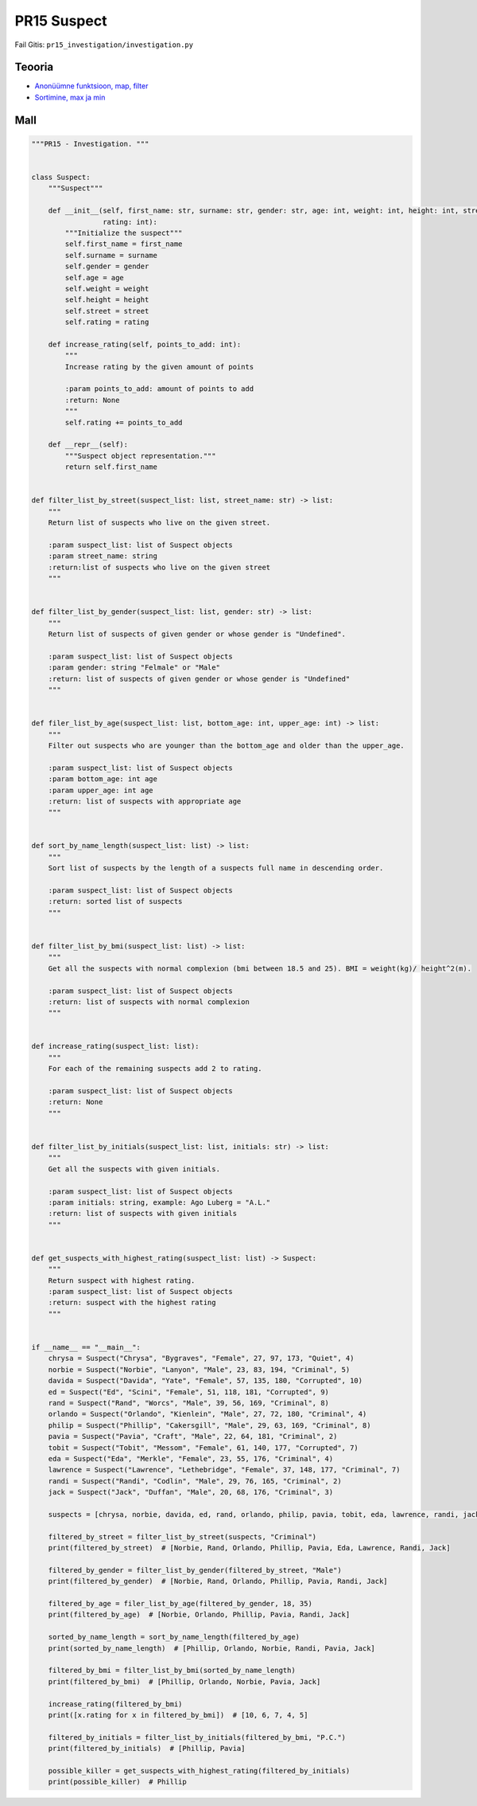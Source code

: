 PR15 Suspect
============

Fail Gitis: ``pr15_investigation/investigation.py``

Teooria
-------

- `Anonüümne funktsioon, map, filter <https://ained.ttu.ee/pydoc/anonym_func.html>`_
- `Sortimine, max ja min <https://ained.ttu.ee/pydoc/sorting.html#>`_

Mall
----

.. code-block:: python

    """PR15 - Investigation. """


    class Suspect:
        """Suspect"""

        def __init__(self, first_name: str, surname: str, gender: str, age: int, weight: int, height: int, street: str,
                     rating: int):
            """Initialize the suspect"""
            self.first_name = first_name
            self.surname = surname
            self.gender = gender
            self.age = age
            self.weight = weight
            self.height = height
            self.street = street
            self.rating = rating

        def increase_rating(self, points_to_add: int):
            """
            Increase rating by the given amount of points

            :param points_to_add: amount of points to add
            :return: None
            """
            self.rating += points_to_add

        def __repr__(self):
            """Suspect object representation."""
            return self.first_name


    def filter_list_by_street(suspect_list: list, street_name: str) -> list:
        """
        Return list of suspects who live on the given street.

        :param suspect_list: list of Suspect objects
        :param street_name: string
        :return:list of suspects who live on the given street
        """


    def filter_list_by_gender(suspect_list: list, gender: str) -> list:
        """
        Return list of suspects of given gender or whose gender is "Undefined".

        :param suspect_list: list of Suspect objects
        :param gender: string "Felmale" or "Male"
        :return: list of suspects of given gender or whose gender is "Undefined"
        """


    def filer_list_by_age(suspect_list: list, bottom_age: int, upper_age: int) -> list:
        """
        Filter out suspects who are younger than the bottom_age and older than the upper_age.

        :param suspect_list: list of Suspect objects
        :param bottom_age: int age
        :param upper_age: int age
        :return: list of suspects with appropriate age
        """


    def sort_by_name_length(suspect_list: list) -> list:
        """
        Sort list of suspects by the length of a suspects full name in descending order.

        :param suspect_list: list of Suspect objects
        :return: sorted list of suspects
        """


    def filter_list_by_bmi(suspect_list: list) -> list:
        """
        Get all the suspects with normal complexion (bmi between 18.5 and 25). BMI = weight(kg)/ height^2(m).

        :param suspect_list: list of Suspect objects
        :return: list of suspects with normal complexion
        """


    def increase_rating(suspect_list: list):
        """
        For each of the remaining suspects add 2 to rating.

        :param suspect_list: list of Suspect objects
        :return: None
        """


    def filter_list_by_initials(suspect_list: list, initials: str) -> list:
        """
        Get all the suspects with given initials.

        :param suspect_list: list of Suspect objects
        :param initials: string, example: Ago Luberg = "A.L."
        :return: list of suspects with given initials
        """


    def get_suspects_with_highest_rating(suspect_list: list) -> Suspect:
        """
        Return suspect with highest rating.
        :param suspect_list: list of Suspect objects
        :return: suspect with the highest rating
        """


    if __name__ == "__main__":
        chrysa = Suspect("Chrysa", "Bygraves", "Female", 27, 97, 173, "Quiet", 4)
        norbie = Suspect("Norbie", "Lanyon", "Male", 23, 83, 194, "Criminal", 5)
        davida = Suspect("Davida", "Yate", "Female", 57, 135, 180, "Corrupted", 10)
        ed = Suspect("Ed", "Scini", "Female", 51, 118, 181, "Corrupted", 9)
        rand = Suspect("Rand", "Worcs", "Male", 39, 56, 169, "Criminal", 8)
        orlando = Suspect("Orlando", "Kienlein", "Male", 27, 72, 180, "Criminal", 4)
        philip = Suspect("Phillip", "Cakersgill", "Male", 29, 63, 169, "Criminal", 8)
        pavia = Suspect("Pavia", "Craft", "Male", 22, 64, 181, "Criminal", 2)
        tobit = Suspect("Tobit", "Messom", "Female", 61, 140, 177, "Corrupted", 7)
        eda = Suspect("Eda", "Merkle", "Female", 23, 55, 176, "Criminal", 4)
        lawrence = Suspect("Lawrence", "Lethebridge", "Female", 37, 148, 177, "Criminal", 7)
        randi = Suspect("Randi", "Codlin", "Male", 29, 76, 165, "Criminal", 2)
        jack = Suspect("Jack", "Duffan", "Male", 20, 68, 176, "Criminal", 3)

        suspects = [chrysa, norbie, davida, ed, rand, orlando, philip, pavia, tobit, eda, lawrence, randi, jack]

        filtered_by_street = filter_list_by_street(suspects, "Criminal")
        print(filtered_by_street)  # [Norbie, Rand, Orlando, Phillip, Pavia, Eda, Lawrence, Randi, Jack]

        filtered_by_gender = filter_list_by_gender(filtered_by_street, "Male")
        print(filtered_by_gender)  # [Norbie, Rand, Orlando, Phillip, Pavia, Randi, Jack]

        filtered_by_age = filer_list_by_age(filtered_by_gender, 18, 35)
        print(filtered_by_age)  # [Norbie, Orlando, Phillip, Pavia, Randi, Jack]

        sorted_by_name_length = sort_by_name_length(filtered_by_age)
        print(sorted_by_name_length)  # [Phillip, Orlando, Norbie, Randi, Pavia, Jack]

        filtered_by_bmi = filter_list_by_bmi(sorted_by_name_length)
        print(filtered_by_bmi)  # [Phillip, Orlando, Norbie, Pavia, Jack]

        increase_rating(filtered_by_bmi)
        print([x.rating for x in filtered_by_bmi])  # [10, 6, 7, 4, 5]

        filtered_by_initials = filter_list_by_initials(filtered_by_bmi, "P.C.")
        print(filtered_by_initials)  # [Phillip, Pavia]

        possible_killer = get_suspects_with_highest_rating(filtered_by_initials)
        print(possible_killer)  # Phillip
